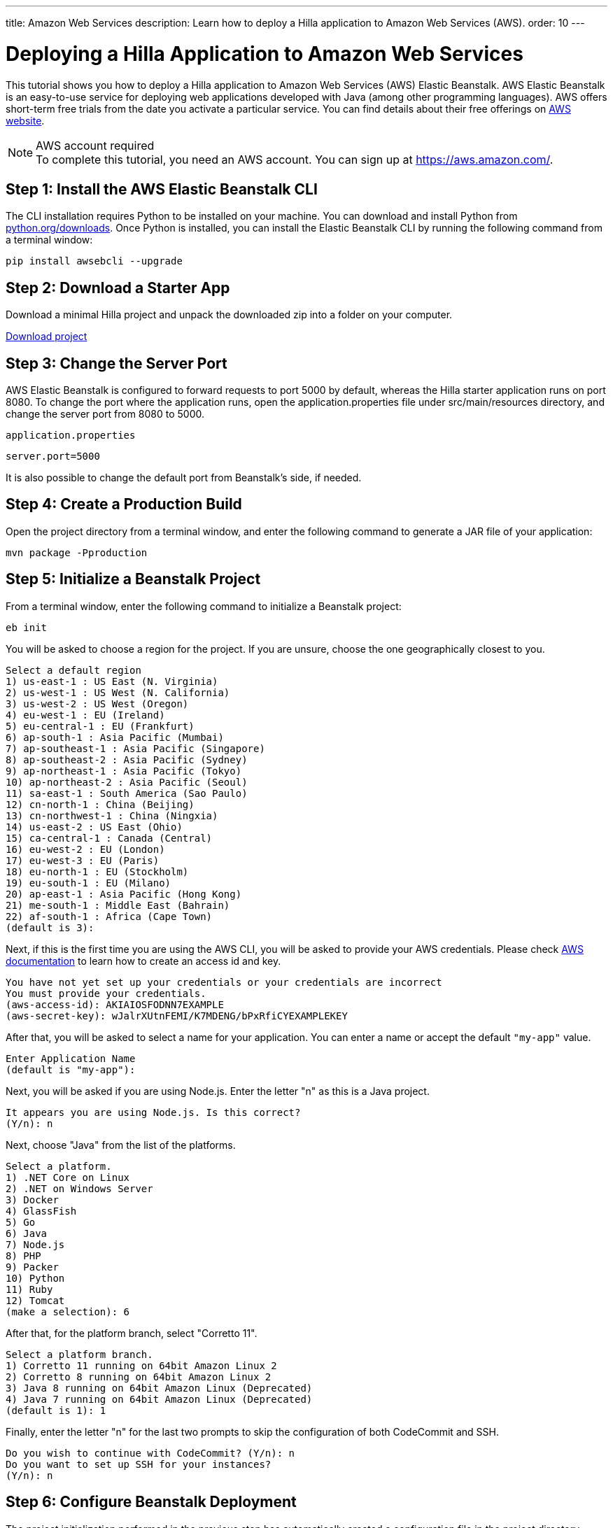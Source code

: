 ---
title: Amazon Web Services
description: Learn how to deploy a Hilla application to Amazon Web Services (AWS).
order: 10
---

= Deploying a Hilla Application to Amazon Web Services

This tutorial shows you how to deploy a Hilla application to Amazon Web Services (AWS) Elastic Beanstalk.
AWS Elastic Beanstalk is an easy-to-use service for deploying web applications developed with Java (among other programming languages).
AWS offers short-term free trials from the date you activate a particular service.
You can find details about their free offerings on link:https://aws.amazon.com/[AWS website].

.AWS account required
[NOTE]
To complete this tutorial, you need an AWS account.
You can sign up at https://aws.amazon.com/.

== Step 1: Install the AWS Elastic Beanstalk CLI

The CLI installation requires Python to be installed on your machine.
You can download and install Python from link:https://www.python.org/downloads/[python.org/downloads].
Once Python is installed, you can install the Elastic Beanstalk CLI by running the following command from a terminal window:

[source,terminal]
----
pip install awsebcli --upgrade
----

== Step 2: Download a Starter App

Download a minimal Hilla project and unpack the downloaded zip into a folder on your computer.

link:https://start.vaadin.com/dl[Download project]


== Step 3: Change the Server Port

AWS Elastic Beanstalk is configured to forward requests to port 5000 by default, whereas the Hilla starter application runs on port 8080.
To change the port where the application runs, open the [filename]#application.properties# file under [filename]#src/main/resources# directory, and change the server port from 8080 to 5000.

.`application.properties`
[source]
----
server.port=5000
----

It is also possible to change the default port from Beanstalk's side, if needed.

== Step 4: Create a Production Build

Open the project directory from a terminal window, and enter the following command to generate a JAR file of your application:

[source,terminal]
----
mvn package -Pproduction
----

== Step 5: Initialize a Beanstalk Project

From a terminal window, enter the following command to initialize a Beanstalk project:

[source,terminal]
----
eb init
----

You will be asked to choose a region for the project.
If you are unsure, choose the one geographically closest to you.

[source]
----
Select a default region
1) us-east-1 : US East (N. Virginia)
2) us-west-1 : US West (N. California)
3) us-west-2 : US West (Oregon)
4) eu-west-1 : EU (Ireland)
5) eu-central-1 : EU (Frankfurt)
6) ap-south-1 : Asia Pacific (Mumbai)
7) ap-southeast-1 : Asia Pacific (Singapore)
8) ap-southeast-2 : Asia Pacific (Sydney)
9) ap-northeast-1 : Asia Pacific (Tokyo)
10) ap-northeast-2 : Asia Pacific (Seoul)
11) sa-east-1 : South America (Sao Paulo)
12) cn-north-1 : China (Beijing)
13) cn-northwest-1 : China (Ningxia)
14) us-east-2 : US East (Ohio)
15) ca-central-1 : Canada (Central)
16) eu-west-2 : EU (London)
17) eu-west-3 : EU (Paris)
18) eu-north-1 : EU (Stockholm)
19) eu-south-1 : EU (Milano)
20) ap-east-1 : Asia Pacific (Hong Kong)
21) me-south-1 : Middle East (Bahrain)
22) af-south-1 : Africa (Cape Town)
(default is 3):
----

Next, if this is the first time you are using the AWS CLI, you will be asked to provide your AWS credentials.
Please check link:https://docs.aws.amazon.com/general/latest/gr/aws-sec-cred-types.html#access-keys-and-secret-access-keys[AWS documentation] to learn how to create an access id and key.

[source]
----
You have not yet set up your credentials or your credentials are incorrect
You must provide your credentials.
(aws-access-id): AKIAIOSFODNN7EXAMPLE
(aws-secret-key): wJalrXUtnFEMI/K7MDENG/bPxRfiCYEXAMPLEKEY
----

After that, you will be asked to select a name for your application.
You can enter a name or accept the default `"my-app"` value.

[source]
----
Enter Application Name
(default is "my-app"):
----

Next, you will be asked if you are using Node.js.
Enter the letter "n" as this is a Java project.

[source]
----
It appears you are using Node.js. Is this correct?
(Y/n): n
----

Next, choose "Java" from the list of the platforms.
[source]
----
Select a platform.
1) .NET Core on Linux
2) .NET on Windows Server
3) Docker
4) GlassFish
5) Go
6) Java
7) Node.js
8) PHP
9) Packer
10) Python
11) Ruby
12) Tomcat
(make a selection): 6
----

After that, for the platform branch, select "Corretto 11".

[source]
----
Select a platform branch.
1) Corretto 11 running on 64bit Amazon Linux 2
2) Corretto 8 running on 64bit Amazon Linux 2
3) Java 8 running on 64bit Amazon Linux (Deprecated)
4) Java 7 running on 64bit Amazon Linux (Deprecated)
(default is 1): 1
----

Finally, enter the letter "n" for the last two prompts to skip the configuration of both CodeCommit and SSH.
[source]
----
Do you wish to continue with CodeCommit? (Y/n): n
Do you want to set up SSH for your instances?
(Y/n): n
----

== Step 6: Configure Beanstalk Deployment

The project initialization performed in the previous step has automatically created a configuration file in the project directory under [filename]#.elasticbeanstalk/config.yml#.
Now you need to configure the deployment instructions to point to the project's JAR by adding the following setting to the [filename]#config.yml# file:

.`config.yml`
[source,yml]
----
deploy:
  artifact: target/myapp-1.0-SNAPSHOT.jar
----

== Step 6: Create Beanstalk Environment

Next, you need to create an Elastic Beanstalk environment with the following command:

[source,terminal]
----
eb create --single
----

This command will create an AWS environment with a single EC2 instance.

After that you will be prompted to enter an environment name and DNS CNAME prefix.
You can keep the defaults.

[source]
----
Enter Environment Name
(default is my-app-dev):
Enter DNS CNAME prefix
(default is my-app-dev):
----

Next, enter the letter "N" when prompted on whether you want to enable Spot Fleet:

[source]
----
Would you like to enable Spot Fleet requests for this environment? (y/N): N
----

If this is the first time you are running AWS CLI, you might be asked to create a service role for your account.
This service role is required to create the Beanstalk environment.
To create this service role, you should press kbd:[Enter] when you see the following prompt:

[source]
----
2.0+ Platforms require a service role. We will attempt to create one for you. You can specify your own role using the --service-role option.
Type "view" to see the policy, or just press ENTER to continue:
----

The environment creation takes a moment to finish.

Note that your application URL appears in the logs as shown in the following screenshot.

image::images/aws-deploy-success.png[AWS CLI log screenshot]

== Step 7: Deploy Your Application

From the terminal window, enter the following command to deploy your app:

[source,terminal]
----
eb deploy
----

When the deployment finished, the application is accessible from the URL specified in the logs as described in previous step.
